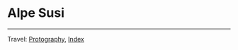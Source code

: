 #+startup: content indent

* Alpe Susi
#+INDEX: Giovanni's Diary!Photography!Alpe Susi

#+CAPTION: Inside the house
#+NAME:   fig:inside
#+ATTR_ORG: :align center
#+ATTR_HTML: :align center
#+ATTR_HTML: :width 600px
#+ATTR_ORG: :width 600px
[[./images/alpe-susi/alpe-susi-inside.jpeg]]

#+CAPTION: Outside the house
#+NAME:   fig:outside
#+ATTR_ORG: :align center
#+ATTR_HTML: :align center
#+ATTR_HTML: :width 600px
#+ATTR_ORG: :width 600px
[[./images/alpe-susi/alpe-susi-outside.jpeg]]

#+CAPTION: Hotel
#+NAME:   fig:malghe
#+ATTR_ORG: :align center
#+ATTR_HTML: :align center
#+ATTR_HTML: :width 600px
#+ATTR_ORG: :width 600px
[[./images/alpe-susi/alpe-susi-house.jpeg]]

#+CAPTION: Malga
#+NAME:   fig:malga
#+ATTR_ORG: :align center
#+ATTR_HTML: :align center
#+ATTR_HTML: :width 600px
#+ATTR_ORG: :width 600px
[[./images/alpe-susi/alpe-susi-malga.jpeg]]

#+CAPTION: Path
#+NAME:   fig:path
#+ATTR_ORG: :align center
#+ATTR_HTML: :align center
#+ATTR_HTML: :width 600px
#+ATTR_ORG: :width 600px
[[./images/alpe-susi/alpe-susi-path.jpeg]]

#+CAPTION: Valley
#+NAME:   fig:valley
#+ATTR_ORG: :align center
#+ATTR_HTML: :align center
#+ATTR_HTML: :width 600px
#+ATTR_ORG: :width 600px
[[./images/alpe-susi/alpe-susi-valley.jpeg]]

-----

Travel: [[file:photography.org][Protography]], [[file:../theindex.org][Index]]
